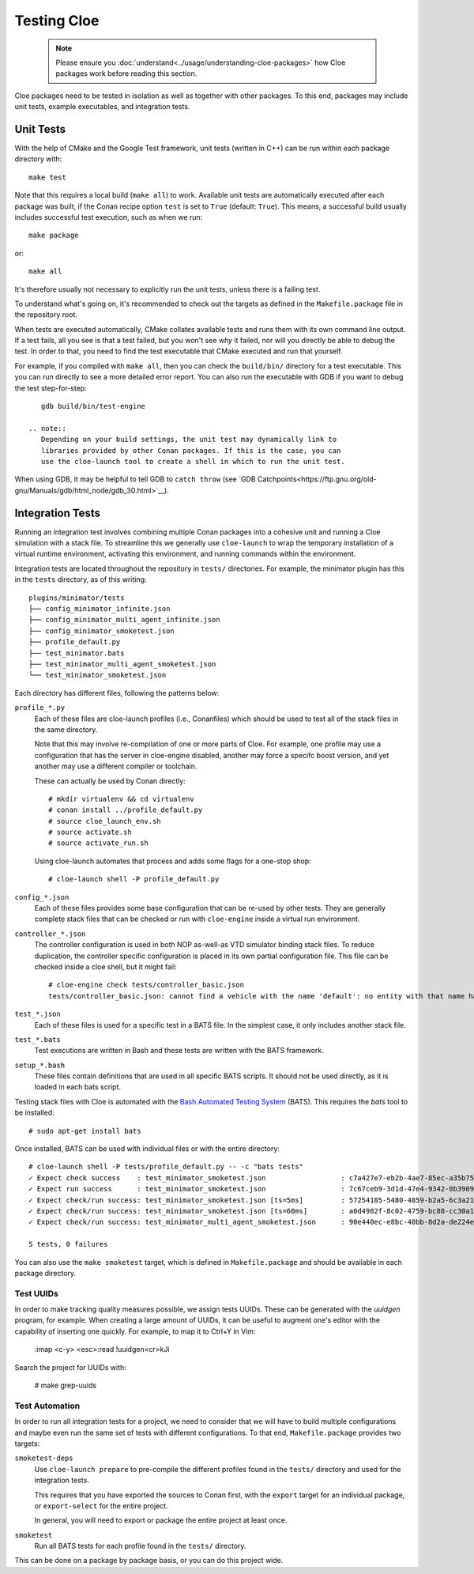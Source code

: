 Testing Cloe
============

 .. note::
    Please ensure you :doc:`understand<../usage/understanding-cloe-packages>`
    how Cloe packages work before reading this section.

Cloe packages need to be tested in isolation as well as together with other
packages. To this end, packages may include unit tests, example executables,
and integration tests.

Unit Tests
----------

With the help of CMake and the Google Test framework, unit tests (written in
C++) can be run within each package directory with::

    make test

Note that this requires a local build (``make all``) to work. Available unit
tests are automatically executed after each package was built, if the Conan
recipe option ``test`` is set to ``True`` (default: ``True``). This means,
a successful build usually includes successful test execution, such as when we
run::

    make package

or::

    make all

It's therefore usually not necessary to explicitly run the unit tests, unless
there is a failing test.

To understand what's going on, it's recommended to check out the targets as
defined in the ``Makefile.package`` file in the repository root.

When tests are executed automatically, CMake collates available tests and runs
them with its own command line output. If a test fails, all you see is that
a test failed, but you won't see *why* it failed, nor will you directly be able
to debug the test. In order to that, you need to find the test executable that
CMake executed and run that yourself.

For example, if you compiled with ``make all``, then you can check the
``build/bin/`` directory for a test executable. This you can run directly to
see a more detailed error report. You can also run the executable with GDB
if you want to debug the test step-for-step::

    gdb build/bin/test-engine

 .. note::
    Depending on your build settings, the unit test may dynamically link to
    libraries provided by other Conan packages. If this is the case, you can
    use the cloe-launch tool to create a shell in which to run the unit test.

When using GDB, it may be helpful to tell GDB to ``catch throw``
(see `GDB Catchpoints<https://ftp.gnu.org/old-gnu/Manuals/gdb/html_node/gdb_30.html>`__).

Integration Tests
-----------------

Running an integration test involves combining multiple Conan packages into
a cohesive unit and running a Cloe simulation with a stack file. To streamline
this we generally use ``cloe-launch`` to wrap the temporary installation of
a virtual runtime environment, activating this environment, and running
commands within the environment.

Integration tests are located throughout the repository in ``tests/``
directories. For example, the minimator plugin has this in the ``tests``
directory, as of this writing::

    plugins/minimator/tests
    ├── config_minimator_infinite.json
    ├── config_minimator_multi_agent_infinite.json
    ├── config_minimator_smoketest.json
    ├── profile_default.py
    ├── test_minimator.bats
    ├── test_minimator_multi_agent_smoketest.json
    └── test_minimator_smoketest.json

Each directory has different files, following the patterns below:

``profile_*.py``
    Each of these files are cloe-launch profiles (i.e., Conanfiles) which should
    be used to test all of the stack files in the same directory.

    Note that this may involve re-compilation of one or more parts of Cloe.
    For example, one profile may use a configuration that has the server in
    cloe-engine disabled, another may force a specifc boost version, and yet
    another may use a different compiler or toolchain.

    These can actually be used by Conan directly::

        # mkdir virtualenv && cd virtualenv
        # conan install ../profile_default.py
        # source cloe_launch_env.sh
        # source activate.sh
        # source activate_run.sh

    Using cloe-launch automates that process and adds some flags for a one-stop
    shop::

         # cloe-launch shell -P profile_default.py

``config_*.json``
    Each of these files provides some base configuration that can be re-used by
    other tests. They are generally complete stack files that can be checked or
    run with ``cloe-engine`` inside a virtual run environment.

``controller_*.json``
    The controller configuration is used in both NOP as-well-as VTD simulator
    binding stack files. To reduce duplication, the controller specific
    configuration is placed in its own partial configuration file. This file
    can be checked inside a cloe shell, but it might fail::

        # cloe-engine check tests/controller_basic.json
        tests/controller_basic.json: cannot find a vehicle with the name 'default': no entity with that name has been defined

``test_*.json``
    Each of these files is used for a specific test in a BATS file. In the
    simplest case, it only includes another stack file.

``test_*.bats``
    Test executions are written in Bash and these tests are written with the
    BATS framework.

``setup_*.bash``
    These files contain definitions that are used in all specific BATS scripts.
    It should not be used directly, as it is loaded in each bats script.


Testing stack files with Cloe is automated with the
`Bash Automated Testing System <https://github.com/bats-core/bats-core>`__ (BATS).
This requires the *bats* tool to be installed::

    # sudo apt-get install bats

Once installed, BATS can be used with individual files or with the entire
directory::

    # cloe-launch shell -P tests/profile_default.py -- -c "bats tests"
    ✓ Expect check success    : test_minimator_smoketest.json                  : c7a427e7-eb2b-4ae7-85ec-a35b7540d4aa
    ✓ Expect run success      : test_minimator_smoketest.json                  : 7c67ceb9-3d1d-47e4-9342-0b39099c59d6
    ✓ Expect check/run success: test_minimator_smoketest.json [ts=5ms]         : 57254185-5480-4859-b2a5-6c3a211a22e0
    ✓ Expect check/run success: test_minimator_smoketest.json [ts=60ms]        : a0d4982f-8c02-4759-bc88-cc30a1ccbbf0
    ✓ Expect check/run success: test_minimator_multi_agent_smoketest.json      : 90e440ec-e8bc-40bb-8d2a-de224ee872bb

    5 tests, 0 failures

You can also use the ``make smoketest`` target, which is defined in
``Makefile.package`` and should be available in each package directory.

Test UUIDs
""""""""""

In order to make tracking quality measures possible, we assign tests UUIDs.
These can be generated with the `uuidgen` program, for example. When creating
a large amount of UUIDs, it can be useful to augment one's editor with the
capability of inserting one quickly. For example, to map it to Ctrl+Y in Vim:

    :imap <c-y> <esc>:read !uuidgen<cr>kJi

Search the project for UUIDs with:

    # make grep-uuids

Test Automation
"""""""""""""""

In order to run all integration tests for a project, we need to consider that
we will have to build multiple configurations and maybe even run the same set of
tests with different configurations. To that end, ``Makefile.package`` provides
two targets:

``smoketest-deps``
    Use ``cloe-launch prepare`` to pre-compile the different profiles found
    in the ``tests/`` directory and used for the integration tests.

    This requires that you have exported the sources to Conan first, with
    the ``export`` target for an individual package, or ``export-select``
    for the entire project.

    In general, you will need to export or package the entire project at least
    once.

``smoketest``
    Run all BATS tests for each profile found in the ``tests/`` directory.

This can be done on a package by package basis, or you can do this project
wide.
